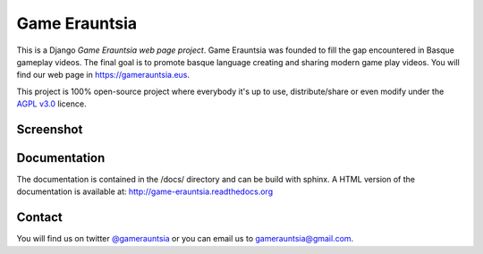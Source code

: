 Game Erauntsia
==============

.. image:: https://travis-ci.com/GameErauntsia/GameErauntsia.svg?branch=master
    :target: https://travis-ci.com/GameErauntsia/GameErauntsia
    :alt: Travis CI

.. image:: https://coveralls.io/repos/github/GameErauntsia/GameErauntsia/badge.svg?branch=master
    :target: https://coveralls.io/github/GameErauntsia/GameErauntsia?branch=master
    :alt: Coveralls

.. image:: https://requires.io/github/GameErauntsia/GameErauntsia/requirements.svg?branch=master
    :target: https://requires.io/github/GameErauntsia/GameErauntsia/requirements/?branch=master
    :alt: Requirements Status

.. image:: https://readthedocs.org/projects/game-erauntsia/badge/?version=latest
    :target: http://game-erauntsia.readthedocs.io/en/latest/?badge=latest
    :alt: Documentation Status

This is a Django *Game Erauntsia web page project*. Game Erauntsia was founded to fill the gap encountered in Basque gameplay videos. The final goal is to promote basque language creating and sharing modern game play videos.
You will find our web page in `https://gamerauntsia.eus <http://gamerauntsia.eus>`_.

This project is 100% open-source project where everybody it's up to use, distribute/share or even modify under the
`AGPL v3.0 <http://www.gnu.org/licenses/agpl-3.0.html#content>`_ licence.


Screenshot
----------
.. image:: https://github.com/GameErauntsia/GameErauntsia/blob/master/gamerauntsia/static/img/gamerauntsia.png
    :scale: 50

Documentation
-------------

The documentation is contained in the /docs/ directory and can be build with
sphinx. A HTML version of the documentation is available at:
http://game-erauntsia.readthedocs.org

Contact
-------
You will find us on twitter `@gamerauntsia <http://twitter.com/gamerauntsia>`_ or you can email us to gamerauntsia@gmail.com.
